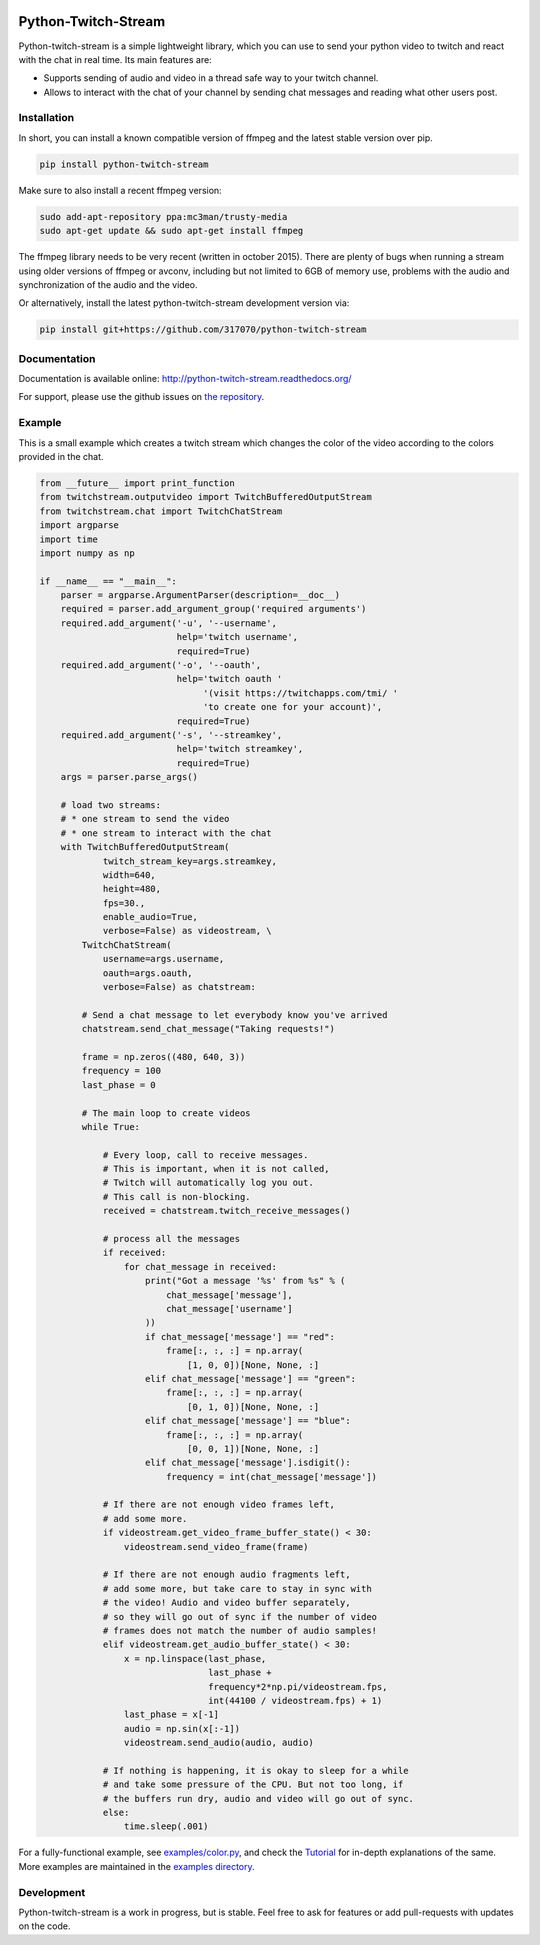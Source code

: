.. image:: https://readthedocs.org/projects/python-twitch-stream/badge/
    :target: http://python-twitch-stream.readthedocs.org/en/latest/

.. image:: https://travis-ci.org/317070/python-twitch-stream.svg
    :target: https://travis-ci.org/317070/python-twitch-stream

.. image:: https://coveralls.io/repos/317070/python-twitch-stream/badge.svg
    :target: https://coveralls.io/github/317070/python-twitch-stream

.. image:: https://img.shields.io/badge/license-MIT-green.svg
    :target: https://github.com/Lasagne/Lasagne/blob/master/LICENSE

Python-Twitch-Stream
====================

Python-twitch-stream is a simple lightweight library, which you can use to
send your python video to twitch and react with the chat in real time.
Its main features are:

* Supports sending of audio and video in a thread safe way to your twitch
  channel.
* Allows to interact with the chat of your channel by sending chat messages
  and reading what other users post.


Installation
------------

In short, you can install a known compatible version of ffmpeg and
the latest stable version over pip.

.. code-block:: bash

  pip install python-twitch-stream

Make sure to also install a recent ffmpeg version:

.. code-block:: bash

  sudo add-apt-repository ppa:mc3man/trusty-media
  sudo apt-get update && sudo apt-get install ffmpeg

The ffmpeg library needs to be very recent (written in october 2015).
There are plenty of bugs when
running a stream using older versions of ffmpeg or avconv, including but
not limited to 6GB of memory use, problems with the audio and
synchronization of the audio and the video.

Or alternatively, install the latest
python-twitch-stream development version via:

.. code-block:: bash

  pip install git+https://github.com/317070/python-twitch-stream


Documentation
-------------

Documentation is available online: http://python-twitch-stream.readthedocs.org/

For support, please use the github issues on `the repository
<https://github.com/317070/python-twitch-stream/issues>`_.


Example
-------

This is a small example which creates a twitch stream which
changes the color of the video according to the colors provided in
the chat.

.. code-block:: python

    from __future__ import print_function
    from twitchstream.outputvideo import TwitchBufferedOutputStream
    from twitchstream.chat import TwitchChatStream
    import argparse
    import time
    import numpy as np

    if __name__ == "__main__":
        parser = argparse.ArgumentParser(description=__doc__)
        required = parser.add_argument_group('required arguments')
        required.add_argument('-u', '--username',
                              help='twitch username',
                              required=True)
        required.add_argument('-o', '--oauth',
                              help='twitch oauth '
                                   '(visit https://twitchapps.com/tmi/ '
                                   'to create one for your account)',
                              required=True)
        required.add_argument('-s', '--streamkey',
                              help='twitch streamkey',
                              required=True)
        args = parser.parse_args()

        # load two streams:
        # * one stream to send the video
        # * one stream to interact with the chat
        with TwitchBufferedOutputStream(
                twitch_stream_key=args.streamkey,
                width=640,
                height=480,
                fps=30.,
                enable_audio=True,
                verbose=False) as videostream, \
            TwitchChatStream(
                username=args.username,
                oauth=args.oauth,
                verbose=False) as chatstream:

            # Send a chat message to let everybody know you've arrived
            chatstream.send_chat_message("Taking requests!")

            frame = np.zeros((480, 640, 3))
            frequency = 100
            last_phase = 0

            # The main loop to create videos
            while True:

                # Every loop, call to receive messages.
                # This is important, when it is not called,
                # Twitch will automatically log you out.
                # This call is non-blocking.
                received = chatstream.twitch_receive_messages()

                # process all the messages
                if received:
                    for chat_message in received:
                        print("Got a message '%s' from %s" % (
                            chat_message['message'],
                            chat_message['username']
                        ))
                        if chat_message['message'] == "red":
                            frame[:, :, :] = np.array(
                                [1, 0, 0])[None, None, :]
                        elif chat_message['message'] == "green":
                            frame[:, :, :] = np.array(
                                [0, 1, 0])[None, None, :]
                        elif chat_message['message'] == "blue":
                            frame[:, :, :] = np.array(
                                [0, 0, 1])[None, None, :]
                        elif chat_message['message'].isdigit():
                            frequency = int(chat_message['message'])

                # If there are not enough video frames left,
                # add some more.
                if videostream.get_video_frame_buffer_state() < 30:
                    videostream.send_video_frame(frame)

                # If there are not enough audio fragments left,
                # add some more, but take care to stay in sync with
                # the video! Audio and video buffer separately,
                # so they will go out of sync if the number of video
                # frames does not match the number of audio samples!
                elif videostream.get_audio_buffer_state() < 30:
                    x = np.linspace(last_phase,
                                    last_phase +
                                    frequency*2*np.pi/videostream.fps,
                                    int(44100 / videostream.fps) + 1)
                    last_phase = x[-1]
                    audio = np.sin(x[:-1])
                    videostream.send_audio(audio, audio)

                # If nothing is happening, it is okay to sleep for a while
                # and take some pressure of the CPU. But not too long, if
                # the buffers run dry, audio and video will go out of sync.
                else:
                    time.sleep(.001)


For a fully-functional example, see `examples/color.py <examples/color.py>`_,
and check the `Tutorial
<http://317070.github.io/python/>`_ for in-depth
explanations of the same. More examples are maintained in the `examples directory
<examples>`_.


Development
-----------

Python-twitch-stream is a work in progress, but is stable. Feel free to ask
for features or add pull-requests with updates on the code.
